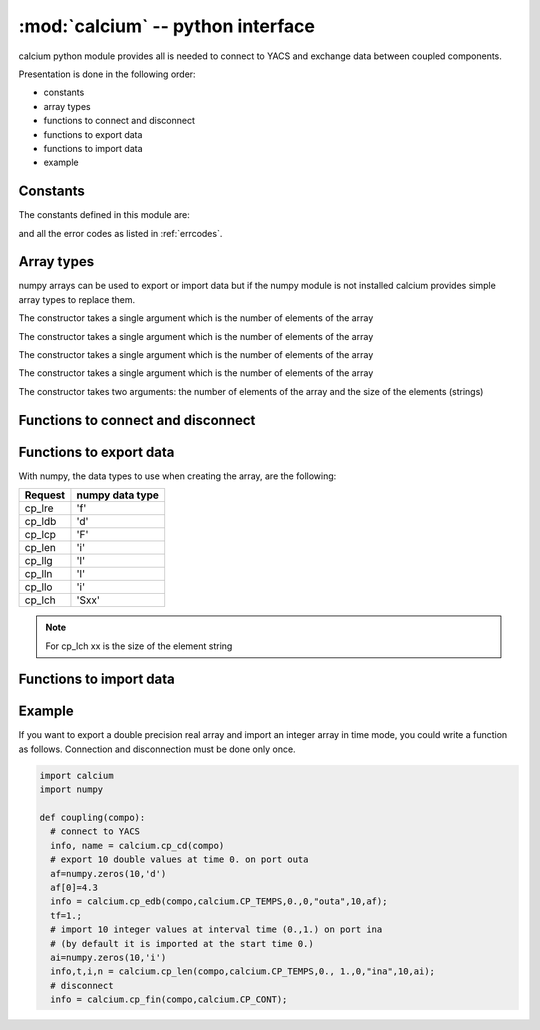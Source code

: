 ==============================================
:mod:`calcium` -- python interface
==============================================

.. module:: calcium
   :platform: Unix
   :synopsis: calcium interface (connect to YACS and exchange data between coupled components)

calcium python module provides all is needed to connect to YACS and exchange data between coupled components.

Presentation is done in the following order:

- constants
- array types
- functions to connect and disconnect
- functions to export data
- functions to import data
- example

Constants
================
The constants defined in this module are:

.. data:: CP_TEMPS

   This constant is used in cp_e* and cp_l* calls to indicate that data are associated to a time step.

.. data:: CP_ITERATION

   This constant is used in cp_e* and cp_l* calls to indicate that data are associated to an iteration number.

.. data:: CP_SEQUENTIEL

   This constant is used in cp_l* calls to indicate that the call requests the next data that has been produced.

.. data:: CP_CONT

   This constant can be used in cp_fin to indicate that variables produced by the component are defined 
   beyond the last time or iteration number and their value is equal to the last value produced.

.. data:: CP_ARRET

   This constant can be used in cp_fin to indicate that variables produced by the component are not defined 
   beyond the last time or iteration number.

and all the error codes as listed in :ref:`errcodes`.

Array types
=============
numpy arrays can be used to export or import data but if the numpy module is not installed
calcium provides simple array types to replace them.

.. class:: calcium.intArray(nelem)

       The constructor takes a single argument which is the number of elements of the array

.. class:: calcium.longArray(nelem)

       The constructor takes a single argument which is the number of elements of the array

.. class:: calcium.floatArray(nelem)

       The constructor takes a single argument which is the number of elements of the array

.. class:: calcium.doubleArray(nelem)

       The constructor takes a single argument which is the number of elements of the array

.. class:: calcium.stringArray(nelem, eltsize)

       The constructor takes two arguments: the number of elements of the array and the size
       of the elements (strings)

Functions to connect and disconnect
===============================================

.. function:: calcium.cp_cd(compo) -> info, name

   Initialize the connection with YACS.

   :param compo: component reference
   :type compo: SALOME component object

   :param info: error code
   :type info: int
   :param name: instance name given by YACS
   :type name: string

.. function:: calcium.cp_fin(compo, directive) -> info

   Close the connection with YACS.

   :param compo: component reference
   :type compo: SALOME component object
   :param directive: indicate how variables will be handled after disconnection. If directive = CP_CONT,
     variables produced by this component are defined constant beyond the last time or iteration number. If
     directive = CP_ARRET, variables are not defined beyond the last step.
   :type directive: int

   :param info: error code
   :type info: int

Functions to export data
============================
.. function:: calcium.cp_ere(compo, dep, t, i, nm_var, n,var_real) -> info
.. function:: calcium.cp_edb(compo, dep, t, i, nm_var, n,var_double) -> info
.. function:: calcium.cp_ecp(compo, dep, t, i, nm_var, n,var_complex) -> info
.. function:: calcium.cp_een(compo, dep, t, i, nm_var, n,var_integer) -> info
.. function:: calcium.cp_elg(compo, dep, t, i, nm_var, n,var_long) -> info
.. function:: calcium.cp_eln(compo, dep, t, i, nm_var, n,var_long) -> info
.. function:: calcium.cp_elo(compo, dep, t, i, nm_var, n,var_boolean) -> info
.. function:: calcium.cp_ech(compo, dep, t, i, nm_var, n,var_string) -> info

   :param compo: component reference
   :type compo: SALOME component object
   :param dep: dependency mode (calcium.CP_TEMPS, calcium.CP_ITERATION)
   :type dep: int
   :param t: export time if mode=calcium.CP_TEMPS
   :type t: float
   :param i: export iteration number if mode=calcium.CP_ITERATION
   :type i: int
   :param nm_var: port name
   :type nm_var: string
   :param n: number of values to export
   :type n: int
   :param var_real: array containing float values to export
   :type var_real: float numpy array or :class:`calcium.floatArray`
   :param var_double: array containing double values to export
   :type var_double: double numpy array or :class:`calcium.doubleArray`
   :param var_complex: array containing complex values to export
   :type var_complex: complex numpy array or :class:`calcium.floatArray` (double size)
   :param var_integer: array containing integer values to export
   :type var_integer: integer numpy array or :class:`calcium.intArray`
   :param var_long: array containing long values to export
   :type var_long: long numpy array or :class:`calcium.longArray`
   :param var_boolean: array containing boolean values to export
   :type var_boolean: integer numpy array or :class:`calcium.intArray`
   :param var_string: array containing string values to export
   :type var_string: string numpy array or :class:`calcium.stringArray`

   :param info: error code
   :type info: int

With numpy, the data types to use when creating the array, are the following:

============ ====================
Request       numpy data type
============ ====================
cp_lre           'f'
cp_ldb           'd'
cp_lcp           'F'
cp_len           'i'
cp_llg           'l'
cp_lln           'l'
cp_llo           'i'
cp_lch           'Sxx' 
============ ====================

.. note::

   For cp_lch xx is the size of the element string


Functions to import data
===========================
.. function:: calcium.cp_lre(compo, dep, ti, tf, i, nm_var, len, var_real) -> info, t, ii, n
.. function:: calcium.cp_ldb(compo, dep, ti, tf, i, nm_var, len, var_double) -> info, t, ii, n
.. function:: calcium.cp_lcp(compo, dep, ti, tf, i, nm_var, len, var_complex) -> info, t, ii, n
.. function:: calcium.cp_len(compo, dep, ti, tf, i, nm_var, len, var_integer) -> info, t, ii, n
.. function:: calcium.cp_llg(compo, dep, ti, tf, i, nm_var, len, var_long) -> info, t, ii, n
.. function:: calcium.cp_lln(compo, dep, ti, tf, i, nm_var, len, var_long) -> info, t, ii, n
.. function:: calcium.cp_llo(compo, dep, ti, tf, i, nm_var, len, var_boolean) -> info, t, ii, n
.. function:: calcium.cp_lch(compo, dep, ti, tf, i, nm_var, len, var_string) -> info, t, ii, n

   :param compo: component reference
   :type compo: SALOME component object
   :param dep: dependency mode (calcium.CP_TEMPS, calcium.CP_ITERATION or calcium.CP_SEQUENTIEL)
   :type dep: int
   :param ti: interval start time
   :type ti: float
   :param tf: interval end time
   :type tf: float
   :param i: iteration number
   :type i: int
   :param nm_var: port name
   :type nm_var: string
   :param len: number of values to import
   :type len: int
   :param var_real: array to store imported float values (must be large enough to contain imported values)
   :type var_real: float numpy array or :class:`calcium.floatArray`
   :param var_double: array to store imported double values
   :type var_double: double numpy array or :class:`calcium.doubleArray`
   :param var_complex: array to store imported complex values
   :type var_complex: complex numpy array or :class:`calcium.floatArray` (double size)
   :param var_integer: array to store imported integer values
   :type var_integer: integer numpy array or :class:`calcium.intArray`
   :param var_long: array to store imported long values
   :type var_long: long numpy array or :class:`calcium.longArray`
   :param var_boolean: array to store imported boolean values
   :type var_boolean: integer numpy array or :class:`calcium.intArray`
   :param var_string: array to store imported string values
   :type var_string: string numpy array or :class:`calcium.stringArray`

   :param info: error code
   :type info: int
   :param t: effective time if mode=calcium.CP_TEMPS or associated time if mode=calcium.CP_SEQUENTIEL
   :type t: float
   :param ii: associated iteration number if mode=calcium.CP_SEQUENTIEL
   :type ii: int
   :param n: effective number of imported values (<= len)
   :type n: int

Example
========
If you want to export a double precision real array and import an integer array in time mode,
you could write a function as follows. Connection and disconnection must be done only once.

.. code-block:: numpy

   import calcium
   import numpy

   def coupling(compo):
     # connect to YACS
     info, name = calcium.cp_cd(compo)
     # export 10 double values at time 0. on port outa 
     af=numpy.zeros(10,'d')
     af[0]=4.3
     info = calcium.cp_edb(compo,calcium.CP_TEMPS,0.,0,"outa",10,af);
     tf=1.;
     # import 10 integer values at interval time (0.,1.) on port ina 
     # (by default it is imported at the start time 0.)
     ai=numpy.zeros(10,'i')
     info,t,i,n = calcium.cp_len(compo,calcium.CP_TEMPS,0., 1.,0,"ina",10,ai);
     # disconnect 
     info = calcium.cp_fin(compo,calcium.CP_CONT);



